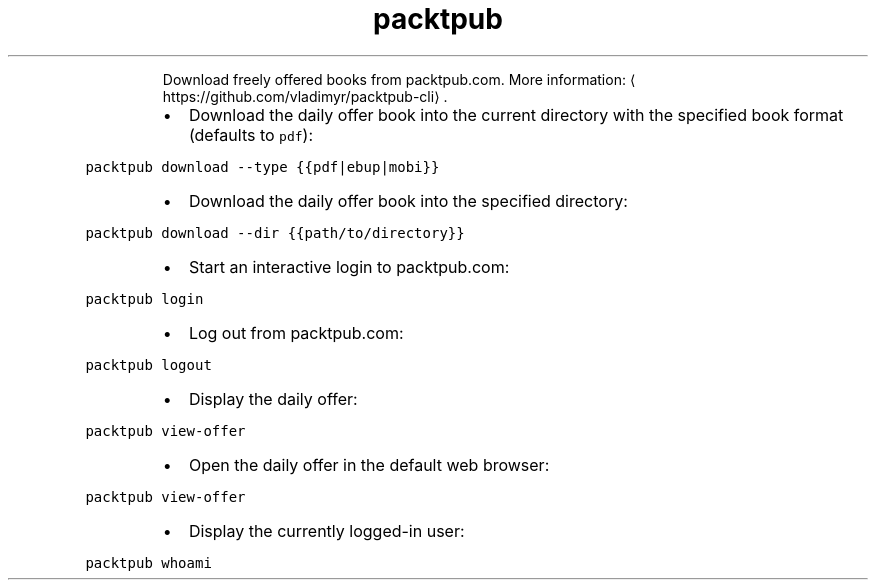 .TH packtpub
.PP
.RS
Download freely offered books from packtpub.com.
More information: \[la]https://github.com/vladimyr/packtpub-cli\[ra]\&.
.RE
.RS
.IP \(bu 2
Download the daily offer book into the current directory with the specified book format (defaults to \fB\fCpdf\fR):
.RE
.PP
\fB\fCpacktpub download \-\-type {{pdf|ebup|mobi}}\fR
.RS
.IP \(bu 2
Download the daily offer book into the specified directory:
.RE
.PP
\fB\fCpacktpub download \-\-dir {{path/to/directory}}\fR
.RS
.IP \(bu 2
Start an interactive login to packtpub.com:
.RE
.PP
\fB\fCpacktpub login\fR
.RS
.IP \(bu 2
Log out from packtpub.com:
.RE
.PP
\fB\fCpacktpub logout\fR
.RS
.IP \(bu 2
Display the daily offer:
.RE
.PP
\fB\fCpacktpub view\-offer\fR
.RS
.IP \(bu 2
Open the daily offer in the default web browser:
.RE
.PP
\fB\fCpacktpub view\-offer\fR
.RS
.IP \(bu 2
Display the currently logged\-in user:
.RE
.PP
\fB\fCpacktpub whoami\fR
